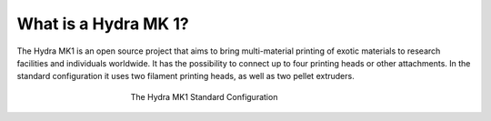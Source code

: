 ################################
What is a Hydra MK 1?
################################

The Hydra MK1 is an open source project that aims to bring multi-material printing of exotic materials to research facilities and individuals worldwide. It has the possibility to connect up to four printing heads or other attachments. In the standard configuration it uses two filament printing heads, as well as two pellet extruders.

.. figure:: img/HydraFront.png
    :align: center
    :figwidth: 400px

    The Hydra MK1 Standard Configuration
